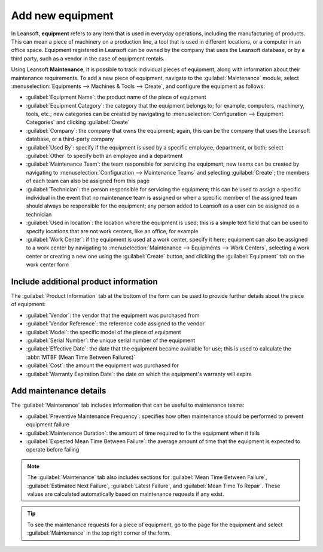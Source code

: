 =================
Add new equipment
=================

In Leansoft, **equipment** refers to any item that is used in everyday operations, including the
manufacturing of products. This can mean a piece of machinery on a production line, a tool that is
used in different locations, or a computer in an office space. Equipment registered in Leansoft can be
owned by the company that uses the Leansoft database, or by a third party, such as a vendor in the case
of equipment rentals.

Using Leansoft **Maintenance**, it is possible to track individual pieces of equipment, along with
information about their maintenance requirements. To add a new piece of equipment, navigate to the
:guilabel:`Maintenance` module, select :menuselection:`Equipments --> Machines & Tools --> Create`,
and configure the equipment as follows:

- :guilabel:`Equipment Name`: the product name of the piece of equipment
- :guilabel:`Equipment Category`: the category that the equipment belongs to; for example,
  computers, machinery, tools, etc.; new categories can be created by navigating to
  :menuselection:`Configuration --> Equipment Categories` and clicking :guilabel:`Create`
- :guilabel:`Company`: the company that owns the equipment; again, this can be the company that uses
  the Leansoft database, or a third-party company
- :guilabel:`Used By`: specify if the equipment is used by a specific employee, department, or both;
  select :guilabel:`Other` to specify both an employee and a department
- :guilabel:`Maintenance Team`: the team responsible for servicing the equipment; new teams can be
  created by navigating to :menuselection:`Configuration --> Maintenance Teams` and
  selecting :guilabel:`Create`; the members of each team can also be assigned from this page
- :guilabel:`Technician`: the person responsible for servicing the equipment; this can be used to
  assign a specific individual in the event that no maintenance team is assigned or when a specific
  member of the assigned team should always be responsible for the equipment; any person added to
  Leansoft as a user can be assigned as a technician
- :guilabel:`Used in location`: the location where the equipment is used; this is a simple text
  field that can be used to specify locations that are not work centers, like an office, for
  example
- :guilabel:`Work Center`: if the equipment is used at a work center, specify it here; equipment can
  also be assigned to a work center by navigating to :menuselection:`Maintenance --> Equipments -->
  Work Centers`, selecting a work center or creating a new one using the :guilabel:`Create` button,
  and clicking the :guilabel:`Equipment` tab on the work center form

.. image:: add_new_equipment/new-equipment-form.png
   :align: center
   :alt: An example of a fully configured new equipment form.

Include additional product information
--------------------------------------

The :guilabel:`Product Information` tab at the bottom of the form can be used to provide further
details about the piece of equipment:

- :guilabel:`Vendor`: the vendor that the equipment was purchased from
- :guilabel:`Vendor Reference`: the reference code assigned to the vendor
- :guilabel:`Model`: the specific model of the piece of equipment
- :guilabel:`Serial Number`: the unique serial number of the equipment
- :guilabel:`Effective Date`: the date that the equipment became available for use; this is used to
  calculate the :abbr:`MTBF (Mean Time Between Failures)`
- :guilabel:`Cost`: the amount the equipment was purchased for
- :guilabel:`Warranty Expiration Date`: the date on which the equipment's warranty will expire

.. image:: add_new_equipment/new-equipment-product-information.png
   :align: center
   :alt: The product information tab for the new piece of equipment.

Add maintenance details
-----------------------

The :guilabel:`Maintenance` tab includes information that can be useful to maintenance teams:

- :guilabel:`Preventive Maintenance Frequency`: specifies how often maintenance should be
  performed to prevent equipment failure
- :guilabel:`Maintenance Duration`: the amount of time required to fix the equipment when it fails
- :guilabel:`Expected Mean Time Between Failure`: the average amount of time that the equipment is
  expected to operate before failing

.. image:: add_new_equipment/new-equipment-maintenance.png
   :align: center
   :alt: The maintenance tab for the new piece of equipment.

.. Note::
    The :guilabel:`Maintenance` tab also includes sections for :guilabel:`Mean Time Between Failure`,
    :guilabel:`Estimated Next Failure`, :guilabel:`Latest Failure`,
    and :guilabel:`Mean Time To Repair`. These values are calculated automatically based on
    maintenance requests if any exist.

.. tip::
    To see the maintenance requests for a piece of equipment, go to the page for the equipment and
    select :guilabel:`Maintenance` in the top right corner of the form.
